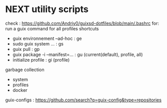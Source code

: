 * NEXT utility scripts
check : https://github.com/Andriy0/guixsd-dotfiles/blob/main/.bashrc
for:
run a guix command for all profiles
shortcuts
- guix environnement --ad-hoc : ge
- sudo guix system ... : gs
- guix pull : gp
- guix package -i --manifest=... : gu (current(default), profile, all)
- initialize profile : gi (profile)

garbage collection
- system
- profiles
- docker

guix-configs : https://github.com/search?q=guix-config&type=repositories
